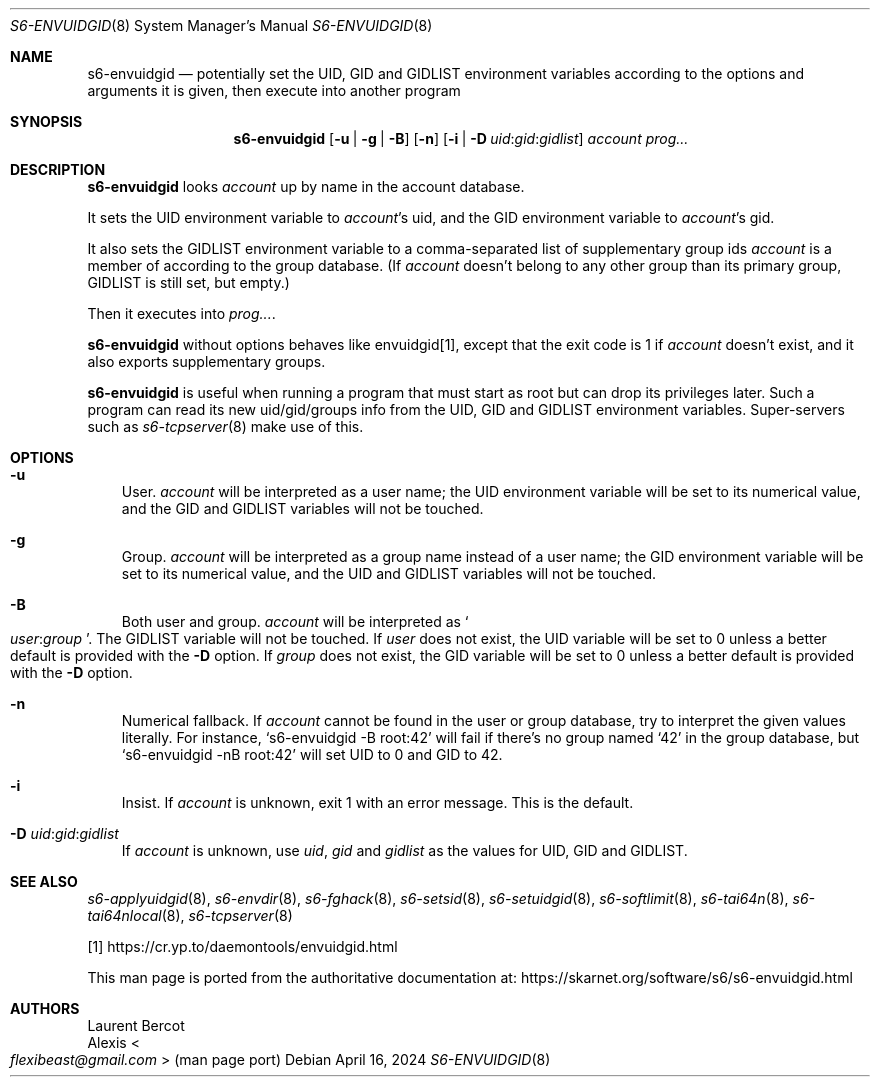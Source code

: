 .Dd April 16, 2024
.Dt S6-ENVUIDGID 8
.Os
.Sh NAME
.Nm s6-envuidgid
.Nd potentially set the
.Ev UID ,
.Ev GID
and
.Ev GIDLIST
environment variables according to the options and arguments it is
given, then execute into another program
.Sh SYNOPSIS
.Nm
.Op Fl u | g | B
.Op Fl n
.Op Fl i | D Ar uid : Ns Ar gid : Ns Ar gidlist
.Ar account
.Ar prog...
.Sh DESCRIPTION
.Nm
looks
.Ar account
up by name in the account database.
.Pp
It sets the UID environment variable to
.Ar account Ap
s uid, and the GID environment variable to
.Ar account Ap
s gid.
.Pp
It also sets the
.Ev GIDLIST
environment variable to a comma-separated list of supplementary group
ids
.Ar account
is a member of according to the group database. (If
.Ar account
doesn't belong to any other group than its primary group,
.Ev GIDLIST
is still set, but empty.)
.Pp
Then it executes into
.Ar prog... .
.Pp
.Nm
without options behaves like envuidgid[1], except that the exit code is 1 if
.Ar account
doesn't exist, and it also exports supplementary groups.
.Pp
.Nm
is useful when running a program that must start as root but can drop
its privileges later.
Such a program can read its new uid/gid/groups info from the
.Ev UID ,
.Ev GID
and
.Ev GIDLIST
environment variables.
Super-servers such as
.Xr s6-tcpserver 8
make use of this.
.Sh OPTIONS
.Bl -tag -width x
.It Fl u
User.
.Ar account
will be interpreted as a user name; the
.Ev UID
environment variable will be set to its numerical value, and the
.Ev GID
and
.Ev GIDLIST
variables will not be touched.
.It Fl g
Group.
.Ar account
will be interpreted as a group name instead of a user name; the
.Ev GID
environment variable will be set to its numerical value, and the
.Ev UID
and
.Ev GIDLIST
variables will not be touched.
.It Fl B
Both user and group.
.Ar account
will be interpreted as
.Sm off
.So
.Em user :
.Em group
.Sc .
.Sm on
The
.Ev GIDLIST
variable will not be touched.
If
.Em user
does not exist, the
.Ev UID
variable will be set to 0 unless a better default is provided with the
.Fl D
option.
If
.Em group
does not exist, the
.Ev GID
variable will be set to 0 unless a better default is provided with the
.Fl D
option.
.It Fl n
Numerical fallback.
If
.Ar account
cannot be found in the user or group database, try to interpret the
given values literally.
For instance,
.Ql s6-envuidgid -B root:42
will fail if there's no group named
.Ql 42
in the group database, but
.Ql s6-envuidgid -nB root:42
will set
.Ev UID
to 0 and
.Ev GID
to 42.
.It Fl i
Insist.
If
.Ar account
is unknown, exit 1 with an error message.
This is the default.
.It Fl D Ar uid : Ns Ar gid : Ns Ar gidlist
If
.Ar account
is unknown, use
.Ar uid ,
.Ar gid
and
.Ar gidlist
as the values for
.Ev UID ,
.Ev GID
and
.Ev GIDLIST .
.El
.Sh SEE ALSO
.Xr s6-applyuidgid 8 ,
.Xr s6-envdir 8 ,
.Xr s6-fghack 8 ,
.Xr s6-setsid 8 ,
.Xr s6-setuidgid 8 ,
.Xr s6-softlimit 8 ,
.Xr s6-tai64n 8 ,
.Xr s6-tai64nlocal 8 ,
.Xr s6-tcpserver 8
.Pp
[1]
.Lk https://cr.yp.to/daemontools/envuidgid.html
.Pp
This man page is ported from the authoritative documentation at:
.Lk https://skarnet.org/software/s6/s6-envuidgid.html
.Sh AUTHORS
.An Laurent Bercot
.An Alexis Ao Mt flexibeast@gmail.com Ac (man page port)
